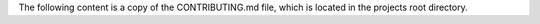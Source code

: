 The following content is a copy of the CONTRIBUTING.md file, which is located in the projects root directory.

.. mdinclude:: ../../CONTRIBUTING.md
